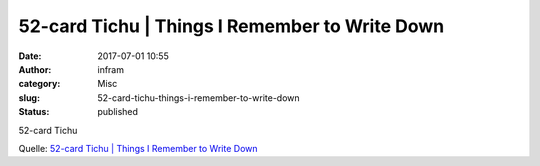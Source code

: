 52-card Tichu | Things I Remember to Write Down
###############################################
:date: 2017-07-01 10:55
:author: infram
:category: Misc
:slug: 52-card-tichu-things-i-remember-to-write-down
:status: published

52-card Tichu

Quelle: `52-card Tichu \| Things I Remember to Write
Down <http://jneen.net/posts/2017-06-19-52-card-tichu/>`__

